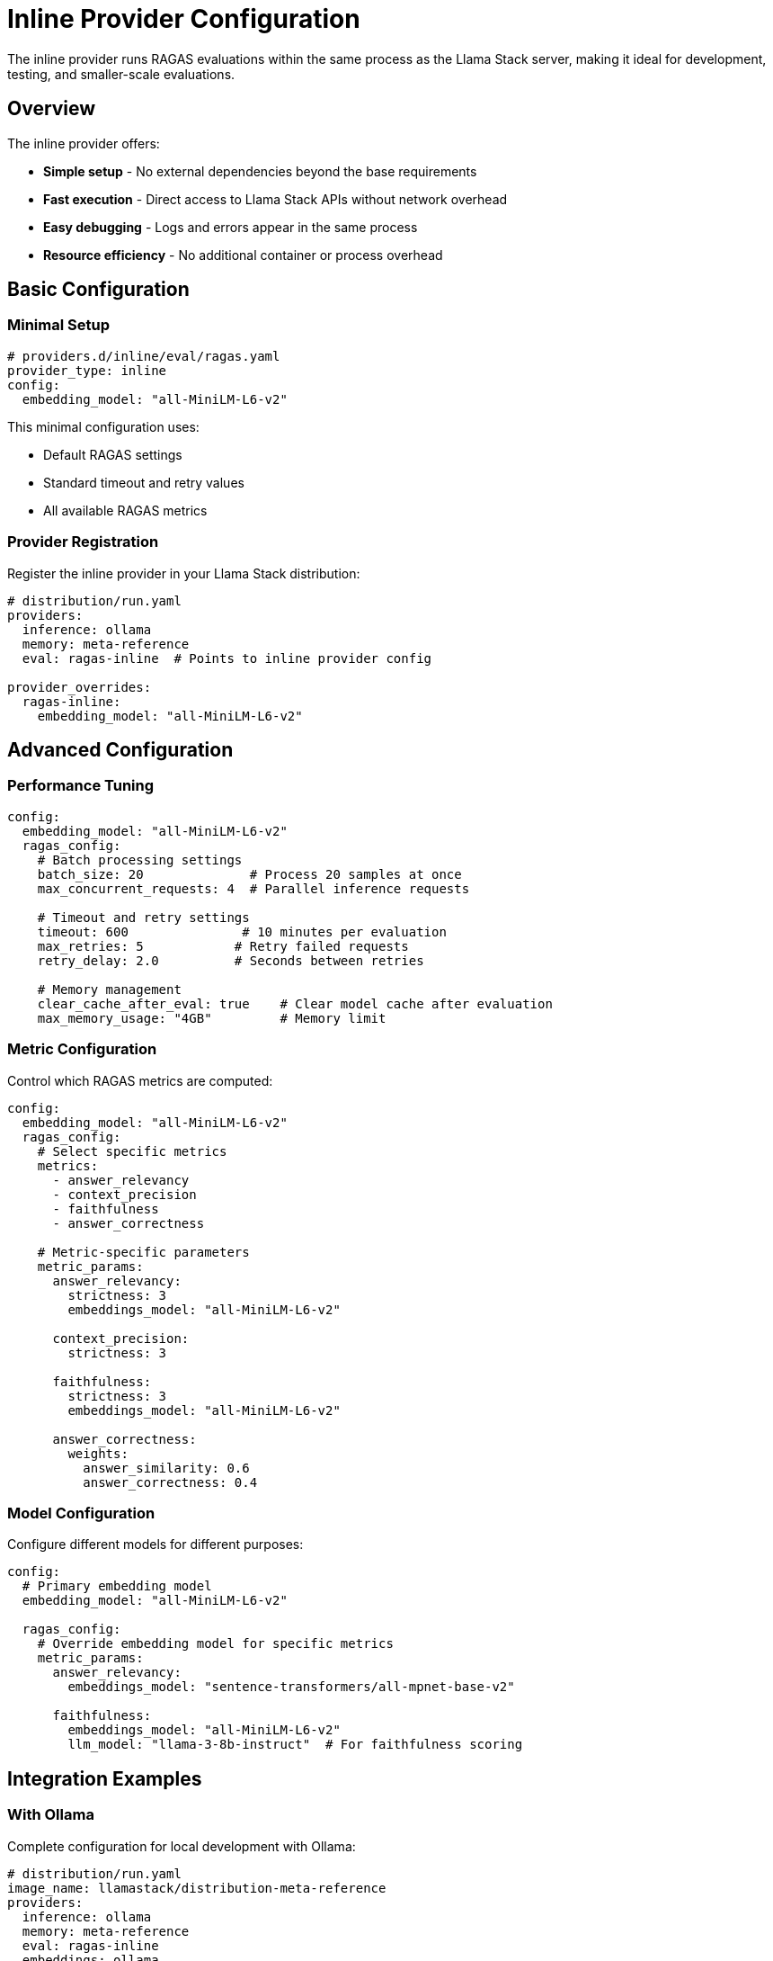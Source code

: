 = Inline Provider Configuration
:description: Detailed configuration guide for the inline RAGAS provider
:keywords: inline, provider, local, configuration

The inline provider runs RAGAS evaluations within the same process as the Llama Stack server, making it ideal for development, testing, and smaller-scale evaluations.

== Overview

The inline provider offers:

* **Simple setup** - No external dependencies beyond the base requirements
* **Fast execution** - Direct access to Llama Stack APIs without network overhead
* **Easy debugging** - Logs and errors appear in the same process
* **Resource efficiency** - No additional container or process overhead

== Basic Configuration

=== Minimal Setup

[source,yaml]
----
# providers.d/inline/eval/ragas.yaml
provider_type: inline
config:
  embedding_model: "all-MiniLM-L6-v2"
----

This minimal configuration uses:

* Default RAGAS settings
* Standard timeout and retry values
* All available RAGAS metrics

=== Provider Registration

Register the inline provider in your Llama Stack distribution:

[source,yaml]
----
# distribution/run.yaml
providers:
  inference: ollama
  memory: meta-reference
  eval: ragas-inline  # Points to inline provider config

provider_overrides:
  ragas-inline:
    embedding_model: "all-MiniLM-L6-v2"
----

== Advanced Configuration

=== Performance Tuning

[source,yaml]
----
config:
  embedding_model: "all-MiniLM-L6-v2"
  ragas_config:
    # Batch processing settings
    batch_size: 20              # Process 20 samples at once
    max_concurrent_requests: 4  # Parallel inference requests
    
    # Timeout and retry settings
    timeout: 600               # 10 minutes per evaluation
    max_retries: 5            # Retry failed requests
    retry_delay: 2.0          # Seconds between retries
    
    # Memory management
    clear_cache_after_eval: true    # Clear model cache after evaluation
    max_memory_usage: "4GB"         # Memory limit
----

=== Metric Configuration

Control which RAGAS metrics are computed:

[source,yaml]
----
config:
  embedding_model: "all-MiniLM-L6-v2"
  ragas_config:
    # Select specific metrics
    metrics:
      - answer_relevancy
      - context_precision
      - faithfulness
      - answer_correctness
    
    # Metric-specific parameters
    metric_params:
      answer_relevancy:
        strictness: 3
        embeddings_model: "all-MiniLM-L6-v2"
      
      context_precision:
        strictness: 3
      
      faithfulness:
        strictness: 3
        embeddings_model: "all-MiniLM-L6-v2"
      
      answer_correctness:
        weights:
          answer_similarity: 0.6
          answer_correctness: 0.4
----

=== Model Configuration

Configure different models for different purposes:

[source,yaml]
----
config:
  # Primary embedding model
  embedding_model: "all-MiniLM-L6-v2"
  
  ragas_config:
    # Override embedding model for specific metrics
    metric_params:
      answer_relevancy:
        embeddings_model: "sentence-transformers/all-mpnet-base-v2"
      
      faithfulness:
        embeddings_model: "all-MiniLM-L6-v2"
        llm_model: "llama-3-8b-instruct"  # For faithfulness scoring
----

== Integration Examples

=== With Ollama

Complete configuration for local development with Ollama:

[source,yaml]
----
# distribution/run.yaml
image_name: llamastack/distribution-meta-reference
providers:
  inference: ollama
  memory: meta-reference
  eval: ragas-inline
  embeddings: ollama

ollama_config:
  url: "http://localhost:11434"
  
provider_overrides:
  ragas-inline:
    embedding_model: "all-MiniLM-L6-v2"
    ragas_config:
      batch_size: 10
      timeout: 300
      metrics:
        - answer_relevancy
        - context_precision
        - faithfulness
----

=== With OpenAI

Configuration using OpenAI models:

[source,yaml]
----
providers:
  inference: openai
  embeddings: openai
  eval: ragas-inline

provider_overrides:
  ragas-inline:
    embedding_model: "text-embedding-3-small"
    ragas_config:
      metric_params:
        answer_relevancy:
          embeddings_model: "text-embedding-3-small"
        faithfulness:
          llm_model: "gpt-4o-mini"
----

== Development Configuration

=== Debug Mode

Enable detailed logging and debugging:

[source,yaml]
----
config:
  embedding_model: "all-MiniLM-L6-v2"
  ragas_config:
    # Debug settings
    debug: true
    log_level: "DEBUG"
    trace_requests: true
    save_intermediate_results: true
    
    # Development helpers
    fail_fast: true              # Stop on first error
    validate_inputs: true        # Strict input validation
    profile_performance: true    # Enable performance profiling
----

=== Testing Configuration

Optimized for running tests:

[source,yaml]
----
config:
  embedding_model: "all-MiniLM-L6-v2"
  ragas_config:
    # Fast execution for tests
    batch_size: 5
    timeout: 60
    max_retries: 1
    
    # Minimal metrics for speed
    metrics:
      - answer_relevancy
    
    # Test-specific settings
    deterministic: true          # Consistent results
    seed: 42                    # Random seed
----

== Performance Optimization

=== CPU Optimization

[source,yaml]
----
config:
  embedding_model: "all-MiniLM-L6-v2"
  ragas_config:
    # CPU-optimized settings
    batch_size: 32                    # Larger batches
    max_concurrent_requests: 8        # More parallel requests
    cpu_optimization: true           # Use CPU-optimized models
    
    # Threading settings
    num_threads: 4                   # Embedding computation threads
    inference_threads: 2             # LLM inference threads
----

=== Memory Optimization

[source,yaml]
----
config:
  embedding_model: "all-MiniLM-L6-v2"
  ragas_config:
    # Memory-optimized settings
    batch_size: 8                    # Smaller batches
    clear_cache_after_batch: true    # Clear cache frequently
    max_memory_usage: "2GB"          # Memory limit
    
    # Lazy loading
    lazy_load_models: true           # Load models on demand
    unload_unused_models: true       # Unload when not needed
----

== Monitoring and Logging

=== Structured Logging

[source,yaml]
----
config:
  embedding_model: "all-MiniLM-L6-v2"
  ragas_config:
    logging:
      format: "json"                 # Structured JSON logs
      level: "INFO"
      include_metrics: true          # Log metric values
      include_timing: true           # Log execution times
      
      # Log destinations
      file: "/var/log/ragas-inline.log"
      console: true
----

=== Metrics Collection

[source,yaml]
----
config:
  embedding_model: "all-MiniLM-L6-v2"
  ragas_config:
    metrics_collection:
      enabled: true
      endpoint: "http://prometheus:9090"
      
      # Custom metrics
      track_eval_duration: true
      track_memory_usage: true
      track_error_rates: true
----

== Error Handling

=== Retry Configuration

[source,yaml]
----
config:
  embedding_model: "all-MiniLM-L6-v2"
  ragas_config:
    retry_config:
      max_retries: 3
      retry_delay: 1.0
      exponential_backoff: true
      max_retry_delay: 30.0
      
      # Retry conditions
      retry_on_timeout: true
      retry_on_rate_limit: true
      retry_on_server_error: true
----

=== Fallback Strategies

[source,yaml]
----
config:
  embedding_model: "all-MiniLM-L6-v2"
  ragas_config:
    fallback:
      # Model fallbacks
      embedding_fallback_model: "all-MiniLM-L12-v2"
      llm_fallback_model: "llama-3-70b-instruct"
      
      # Metric fallbacks
      skip_failed_metrics: true
      partial_results: true          # Return partial results on failure
----

== Validation and Testing

=== Configuration Validation

Test your inline provider configuration:

[source,bash]
----
# Validate configuration syntax
uv run python -c "
from llama_stack_provider_ragas.config import RagasProviderInlineConfig
import yaml

with open('providers.d/inline/eval/ragas.yaml') as f:
    config_data = yaml.safe_load(f)

config = RagasProviderInlineConfig(**config_data['config'])
print('Configuration is valid')
"
----

=== End-to-End Testing

[source,bash]
----
# Start Llama Stack with inline provider
dotenv run uv run llama stack run distribution/run.yaml &

# Wait for startup
sleep 10

# Run a simple evaluation
uv run python -c "
from llama_stack_client import LlamaStackClient

client = LlamaStackClient(base_url='http://localhost:8321')

# Simple test evaluation
job = client.eval.run_eval(
    eval_candidate={'type': 'model', 'model': 'llama-3-8b'},
    task_config={'name': 'ragas_test'}
)

print(f'Test job submitted: {job.job_id}')
"
----

== Troubleshooting

=== Common Issues

**Out of memory errors**::
Reduce batch size and enable memory optimizations:
+
[source,yaml]
----
ragas_config:
  batch_size: 4
  clear_cache_after_batch: true
  max_memory_usage: "1GB"
----

**Slow evaluation**::
Increase batch size and concurrent requests:
+
[source,yaml]
----
ragas_config:
  batch_size: 16
  max_concurrent_requests: 4
----

**Model loading errors**::
Verify model availability:
+
[source,bash]
----
curl http://localhost:8321/v1/models | jq '.[] | select(.model_type=="embedding")'
----

**Timeout errors**::
Increase timeout values:
+
[source,yaml]
----
ragas_config:
  timeout: 1200  # 20 minutes
  max_retries: 5
----

== Next Steps

* xref:remote-provider.adoc[Compare with remote provider]
* xref:examples.adoc[Try inline provider examples]
* xref:api-reference.adoc[Review API reference]